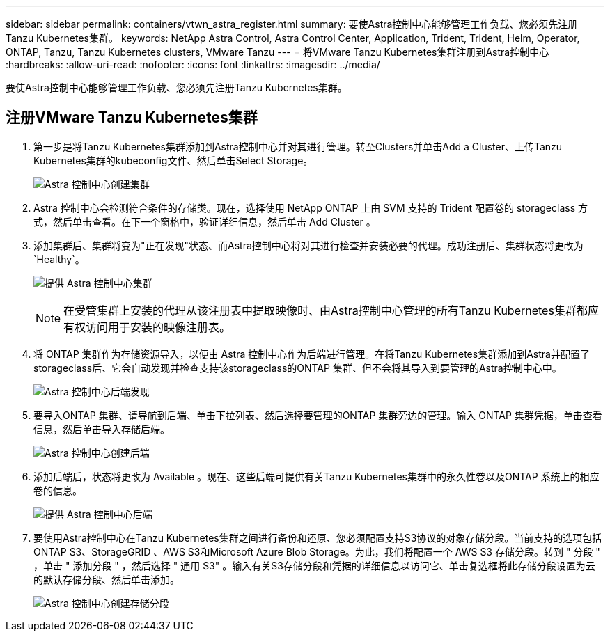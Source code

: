 ---
sidebar: sidebar 
permalink: containers/vtwn_astra_register.html 
summary: 要使Astra控制中心能够管理工作负载、您必须先注册Tanzu Kubernetes集群。 
keywords: NetApp Astra Control, Astra Control Center, Application, Trident, Trident, Helm, Operator, ONTAP, Tanzu, Tanzu Kubernetes clusters, VMware Tanzu 
---
= 将VMware Tanzu Kubernetes集群注册到Astra控制中心
:hardbreaks:
:allow-uri-read: 
:nofooter: 
:icons: font
:linkattrs: 
:imagesdir: ../media/


[role="lead"]
要使Astra控制中心能够管理工作负载、您必须先注册Tanzu Kubernetes集群。



== 注册VMware Tanzu Kubernetes集群

. 第一步是将Tanzu Kubernetes集群添加到Astra控制中心并对其进行管理。转至Clusters并单击Add a Cluster、上传Tanzu Kubernetes集群的kubeconfig文件、然后单击Select Storage。
+
image:vtwn_image09.jpg["Astra 控制中心创建集群"]

. Astra 控制中心会检测符合条件的存储类。现在，选择使用 NetApp ONTAP 上由 SVM 支持的 Trident 配置卷的 storageclass 方式，然后单击查看。在下一个窗格中，验证详细信息，然后单击 Add Cluster 。
. 添加集群后、集群将变为"正在发现"状态、而Astra控制中心将对其进行检查并安装必要的代理。成功注册后、集群状态将更改为`Healthy`。
+
image:vtwn_image10.jpg["提供 Astra 控制中心集群"]

+

NOTE: 在受管集群上安装的代理从该注册表中提取映像时、由Astra控制中心管理的所有Tanzu Kubernetes集群都应有权访问用于安装的映像注册表。

. 将 ONTAP 集群作为存储资源导入，以便由 Astra 控制中心作为后端进行管理。在将Tanzu Kubernetes集群添加到Astra并配置了storageclass后、它会自动发现并检查支持该storageclass的ONTAP 集群、但不会将其导入到要管理的Astra控制中心中。
+
image:vtwn_image11.jpg["Astra 控制中心后端发现"]

. 要导入ONTAP 集群、请导航到后端、单击下拉列表、然后选择要管理的ONTAP 集群旁边的管理。输入 ONTAP 集群凭据，单击查看信息，然后单击导入存储后端。
+
image:vtwn_image12.jpg["Astra 控制中心创建后端"]

. 添加后端后，状态将更改为 Available 。现在、这些后端可提供有关Tanzu Kubernetes集群中的永久性卷以及ONTAP 系统上的相应卷的信息。
+
image:vtwn_image13.jpg["提供 Astra 控制中心后端"]

. 要使用Astra控制中心在Tanzu Kubernetes集群之间进行备份和还原、您必须配置支持S3协议的对象存储分段。当前支持的选项包括ONTAP S3、StorageGRID 、AWS S3和Microsoft Azure Blob Storage。为此，我们将配置一个 AWS S3 存储分段。转到 " 分段 " ，单击 " 添加分段 " ，然后选择 " 通用 S3" 。输入有关S3存储分段和凭据的详细信息以访问它、单击复选框将此存储分段设置为云的默认存储分段、然后单击添加。
+
image:vtwn_image14.jpg["Astra 控制中心创建存储分段"]


